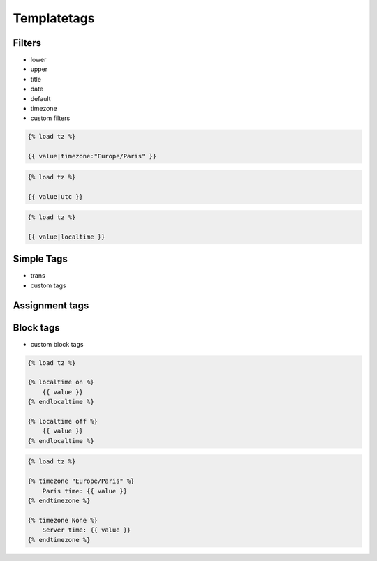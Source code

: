 Templatetags
============


Filters
-------------------------------------------------------------------------------
* lower
* upper
* title
* date
* default
* timezone
* custom filters

.. code-block:: django

    {% load tz %}

    {{ value|timezone:"Europe/Paris" }}

.. code-block:: django

    {% load tz %}

    {{ value|utc }}

.. code-block:: django

    {% load tz %}

    {{ value|localtime }}


Simple Tags
-------------------------------------------------------------------------------
* trans
* custom tags


Assignment tags
-------------------------------------------------------------------------------



Block tags
-------------------------------------------------------------------------------
* custom block tags

.. code-block:: django

    {% load tz %}

    {% localtime on %}
        {{ value }}
    {% endlocaltime %}

    {% localtime off %}
        {{ value }}
    {% endlocaltime %}

.. code-block:: django

    {% load tz %}

    {% timezone "Europe/Paris" %}
        Paris time: {{ value }}
    {% endtimezone %}

    {% timezone None %}
        Server time: {{ value }}
    {% endtimezone %}
